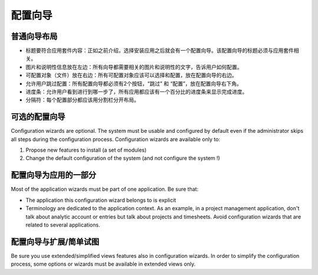 .. i18n: =====================
.. i18n: Configuration wizards
.. i18n: =====================
..

=====================
配置向导
=====================

.. i18n: A common layout for all wizards
.. i18n: -------------------------------
..

普通向导布局
-------------------------------

.. i18n: * Adapted title to each application : as introduced, chosen application leads to one configuration wizard. The configuration wizard must have a title related to the application. 
.. i18n: * Picture and information on the left : all wizards must have one business picture and an explanation text regarding the business application to configure.  
.. i18n: * Objects (Documents) to configure on the right : all objects related to the application must be chosen with selection box. Must be placed on the right.
.. i18n: * Allow user to Skip or Configure : Each wizard must have 2 buttons, one to Skip and one to configure. These buttons must be placed on the bottom right. 
.. i18n: * Progress bar : to allow user see where he is in configuration, all wizards have to have a progress bar with the percentage of completion of database.
.. i18n: * Separators : Each part of the wizard must be separated by a separator bar 
..

* 标题要符合应用套件内容：正如之前介绍，选择安装应用之后就会有一个配置向导。该配置向导的标题必须与应用套件相关。
* 图片和说明性信息放在左边：所有向导都需要相关的图片和说明性的文字，告诉用户如何配置。
* 可配置对象（文件）放在右边：所有可配置对象应该可以选择和配置，放在配置向导的右边。
* 允许用户跳过配置：所有配置向导都必须有2个按钮，“跳过” 和 “配置”，放在配置向导右下角。
* 进度条：允许用户看到进行到哪一步了，所有应用都应该有一个百分比的进度条来显示完成进度。
* 分隔符：每个配置部分都应该用分割栏分开布局。

.. i18n: Configuration wizards are optional
.. i18n: -----------------------------------
..

可选的配置向导
-----------------------------------

.. i18n: Configuration wizards are optional. The system must be usable and configured by default even if the administrator skips all steps during the configuration process. Configuration wizards are available only to:
..

Configuration wizards are optional. The system must be usable and configured by default even if the administrator skips all steps during the configuration process. Configuration wizards are available only to:

.. i18n: 1. Propose new features to install (a set of modules)
.. i18n: 2. Change the default configuration of the system (and not configure the system !)
..

1. Propose new features to install (a set of modules)
2. Change the default configuration of the system (and not configure the system !)

.. i18n: Configuration wizards are part of the applications
.. i18n: --------------------------------------------------
..

配置向导为应用的一部分
--------------------------------------------------

.. i18n: Most of the application wizards must be part of one application. Be sure that:
..

Most of the application wizards must be part of one application. Be sure that:

.. i18n: * The application this configuration wizard belongs to is explicit
.. i18n: * Terminology are dedicated to the application context. As an example, in a project management application, don't talk about analytic account or entries but talk about projects and timesheets. Avoid configuration wizards that are related to several applications.
..

* The application this configuration wizard belongs to is explicit
* Terminology are dedicated to the application context. As an example, in a project management application, don't talk about analytic account or entries but talk about projects and timesheets. Avoid configuration wizards that are related to several applications.

.. i18n: Configuration wizards and extended/simplified views
.. i18n: ---------------------------------------------------
..

配置向导与扩展/简单试图
---------------------------------------------------

.. i18n: Be sure you use extended/simplified views features also in configuration wizards. In order to simplify the configuration process, some options or wizards must be available in extended views only.
..

Be sure you use extended/simplified views features also in configuration wizards. In order to simplify the configuration process, some options or wizards must be available in extended views only.
